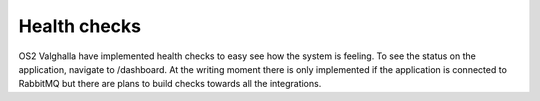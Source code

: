 Health checks
===========

OS2 Valghalla have implemented health checks to easy see how the system is feeling. To see the status on the application, navigate to /dashboard. 
At the writing moment there is only implemented if the application is connected to RabbitMQ but there are plans to build checks towards all the integrations. 